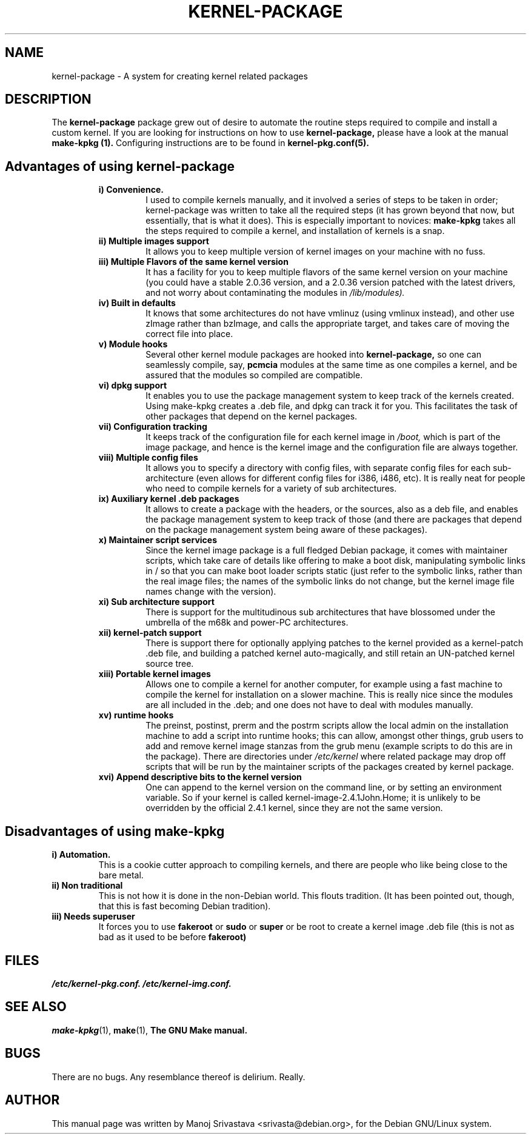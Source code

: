 .\" Hey, Emacs! This is an -*- nroff -*- source file.
.\" Copyright (c) 1997 Manoj Srivastava <srivasta@debian.org>
.\"
.\" This is free documentation; you can redistribute it and/or
.\" modify it under the terms of the GNU General Public License as
.\" published by the Free Software Foundation; either version 2 of
.\" the License, or (at your option) any later version.
.\"
.\" The GNU General Public License's references to "object code"
.\" and "executables" are to be interpreted as the output of any
.\" document formatting or typesetting system, including
.\" intermediate and printed output.
.\"
.\" This manual is distributed in the hope that it will be useful,
.\" but WITHOUT ANY WARRANTY; without even the implied warranty of
.\" MERCHANTABILITY or FITNESS FOR A PARTICULAR PURPOSE.  See the
.\" GNU General Public License for more details.
.\"
.\" You should have received a copy of the GNU General Public
.\" License along with this manual; if not, write to the Free
.\" Software Foundation, Inc., 675 Mass Ave, Cambridge, MA 02139,
.\" USA.
.\"
.\" $Id: kernel-package.5,v 1.6 2001/12/21 21:46:29 srivasta Exp $
.\"
.TH KERNEL\-PACKAGE 5 "May  25 1999" "Debian" "Debian GNU/Linux manual" 
.\" NAME should be all caps, SECTION should be 1-8, maybe w/ subsection
.\" other parms are allowed: see man(7), man(1)
.SH NAME
kernel\-package \- A system for creating kernel related packages
.SH "DESCRIPTION"
The 
.B kernel\-package
package grew out of desire to automate the routine steps required to
compile and install a custom kernel. If you are looking for
instructions on how to use 
.B kernel\-package,
please have a look at the manual 
.B make\-kpkg (1).
Configuring instructions are to be found in
.B kernel\-pkg.conf(5).
.SH "Advantages of using kernel\-package"
.RS
.TP 
.B i) Convenience. 
I used to compile kernels manually, and it involved a series of steps
to be taken in order; kernel\-package was written to take all the
required steps (it has grown beyond that now, but essentially, that is
what it does). This is especially important to novices: 
.B make\-kpkg
takes all the steps required to compile a kernel, and installation of
kernels is a snap.
.TP
.B ii) Multiple images support
It allows you to keep multiple version of kernel images on your
machine with no fuss.
.TP
.B iii) Multiple Flavors of the same kernel version
It has a facility for you to keep multiple flavors of the
same kernel version on your machine (you could have a stable
2.0.36 version, and a 2.0.36 version patched with the latest
drivers, and not worry about contaminating the modules in
.I /lib/modules).
.TP
.B iv) Built in defaults
It knows that some architectures do not have vmlinuz (using
vmlinux instead), and other use zImage rather than bzImage,
and calls the appropriate target, and takes care of moving the
correct file into place.
.TP
.B v) Module hooks
Several other kernel module packages are hooked into 
.B kernel\-package,
so one can seamlessly compile, say, 
.B pcmcia 
modules at the same time as one compiles a kernel, and be assured that
the modules so compiled are compatible.
.TP
.B vi) dpkg support
It enables you to use the package management system to keep track of
the kernels created. Using make\-kpkg creates a .deb file, and dpkg can
track it for you. This facilitates the task of other packages that
depend on the kernel packages. 
.TP
.B vii) Configuration tracking
It keeps track of the configuration file for each kernel image
in 
.I /boot,
which is part of the image package, and hence is the kernel image and
the configuration file are always together.
.TP
.B viii) Multiple config files
It allows you to specify a directory with config files, with separate
config files for each sub\-architecture (even allows for different
config files for i386, i486, etc). It is really neat for people who
need to compile kernels for a variety of sub architectures.
.TP
.B ix) Auxiliary kernel .deb packages
It allows to create a package with the headers, or the sources, also
as a deb file, and enables the package management system to keep track
of those (and there are packages that depend on the package management
system being aware of these packages).
.TP
.B x) Maintainer script services
Since the kernel image package is a full fledged Debian package, it
comes with maintainer scripts, which take care of details like
offering to make a boot disk, manipulating symbolic links in / so that
you can make boot loader scripts static (just refer to the symbolic
links, rather than the real image files; the names of the symbolic
links do not change, but the kernel image file names change with the
version).
.TP
.B xi) Sub architecture support
There is support for the multitudinous sub architectures that have
blossomed under the umbrella of the m68k and power\-PC architectures.
.TP
.B xii) kernel\-patch support
There is support there for optionally applying patches to the kernel
provided as a kernel\-patch .deb file, and building a patched kernel
auto\-magically, and still retain an UN\-patched kernel source tree.
.TP
.B xiii) Portable kernel images
Allows one to compile a kernel for another computer, for example using
a fast machine to compile the kernel for installation on a slower
machine. This is really nice since the modules are all included in
the .deb; and one does not have to deal with modules manually.
.TP
.B  xv) runtime hooks
The preinst, postinst, prerm and the postrm scripts allow the local
admin on the installation machine to add a script into runtime hooks;
this can allow, amongst other things, grub users to add and remove
kernel image stanzas from the grub menu (example scripts to do this
are in the package). There are directories under
.I /etc/kernel
where related package may drop off scripts that will be run by the
maintainer scripts of the packages created by kernel package.
.TP
.B xvi) Append descriptive bits to the kernel version
One can append to the kernel version on the command line, or by
setting an environment variable. So if your kernel is called
kernel\-image\-2.4.1John.Home; it is unlikely to be overridden by the
official 2.4.1 kernel, since they are not the same version.
.RE
.SH "Disadvantages of using make\-kpkg"
.TP
.B i) Automation.
This is a cookie cutter approach to compiling kernels, and there are
people who like being close to the bare metal.
.TP
.B ii) Non traditional
This is not how it is done in the non\-Debian world. This flouts
tradition. (It has been pointed out, though, that this is fast
becoming Debian tradition).
.TP
.B  iii) Needs superuser
It forces you to use 
.B fakeroot 
or 
.B sudo
or 
.B super 
or be root to create a kernel image .deb file (this is not as bad as
it used to be before 
.B fakeroot)
.RE
.SH FILES
.I /etc/kernel\-pkg.conf.
.I /etc/kernel\-img.conf.
.SH "SEE ALSO"
.BR make\-kpkg (1),
.BR make (1),
.B The GNU Make manual.
.SH BUGS
There are no bugs.  Any resemblance thereof is delirium. Really.
.SH AUTHOR
This manual page was written by Manoj Srivastava <srivasta@debian.org>,
for the Debian GNU/Linux system.
